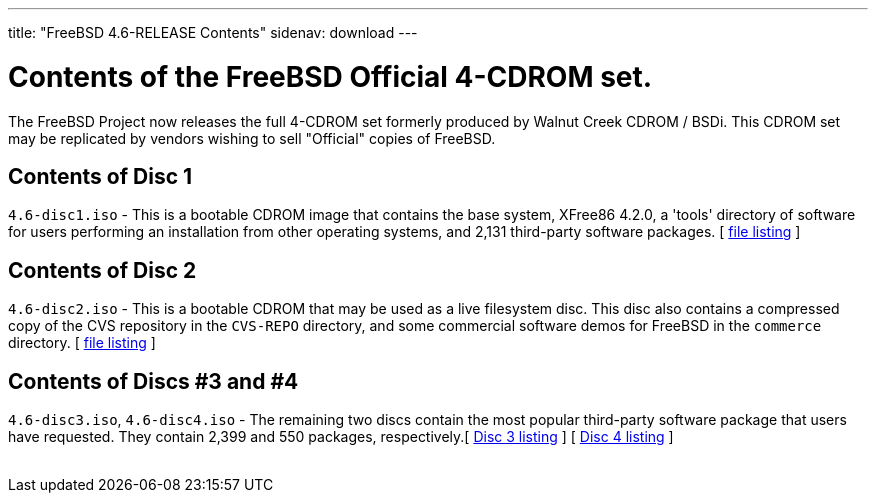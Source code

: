 ---
title: "FreeBSD 4.6-RELEASE Contents"
sidenav: download
---

++++


    <h1>Contents of the FreeBSD Official 4-CDROM set.</h1>

    <p>The FreeBSD Project now releases the full 4-CDROM set formerly
      produced by Walnut Creek CDROM / BSDi.  This CDROM set may be
      replicated by vendors wishing to sell "Official" copies of
      FreeBSD.</p>

    <h2>Contents of Disc 1</h2>

    <p><tt>4.6-disc1.iso</tt> - This is a bootable CDROM image that
      contains the base system, XFree86 4.2.0, a 'tools' directory of
      software for users performing an installation from other
      operating systems, and 2,131 third-party software packages.  [ <a href="../../../releases/4.6R/cd1.txt" shape="rect">file
      listing</a> ]</p>

    <h2>Contents of Disc 2</h2>

    <p><tt>4.6-disc2.iso</tt> - This is a bootable CDROM that may be
      used as a live filesystem disc.  This disc also contains a
      compressed copy of the CVS repository in the <tt>CVS-REPO</tt>
      directory, and some commercial software demos for FreeBSD in the
      <tt>commerce</tt> directory.  [ <a href="../../../releases/4.6R/cd2.txt" shape="rect">file
      listing</a> ]</p>

    <h2>Contents of Discs #3 and #4</h2>

    <p><tt>4.6-disc3.iso</tt>, <tt>4.6-disc4.iso</tt> - The remaining
      two discs contain the most popular third-party software package
      that users have requested.  They contain 2,399 and 550 packages,
      respectively.[ <a href="../../../releases/4.6R/cd3.txt" shape="rect">Disc 3 listing</a> ]  [ <a href="../../../releases/4.6R/cd4.txt" shape="rect">Disc 4 listing</a> ]</p>


  </div>
          <br class="clearboth" />
        </div>
        
++++

